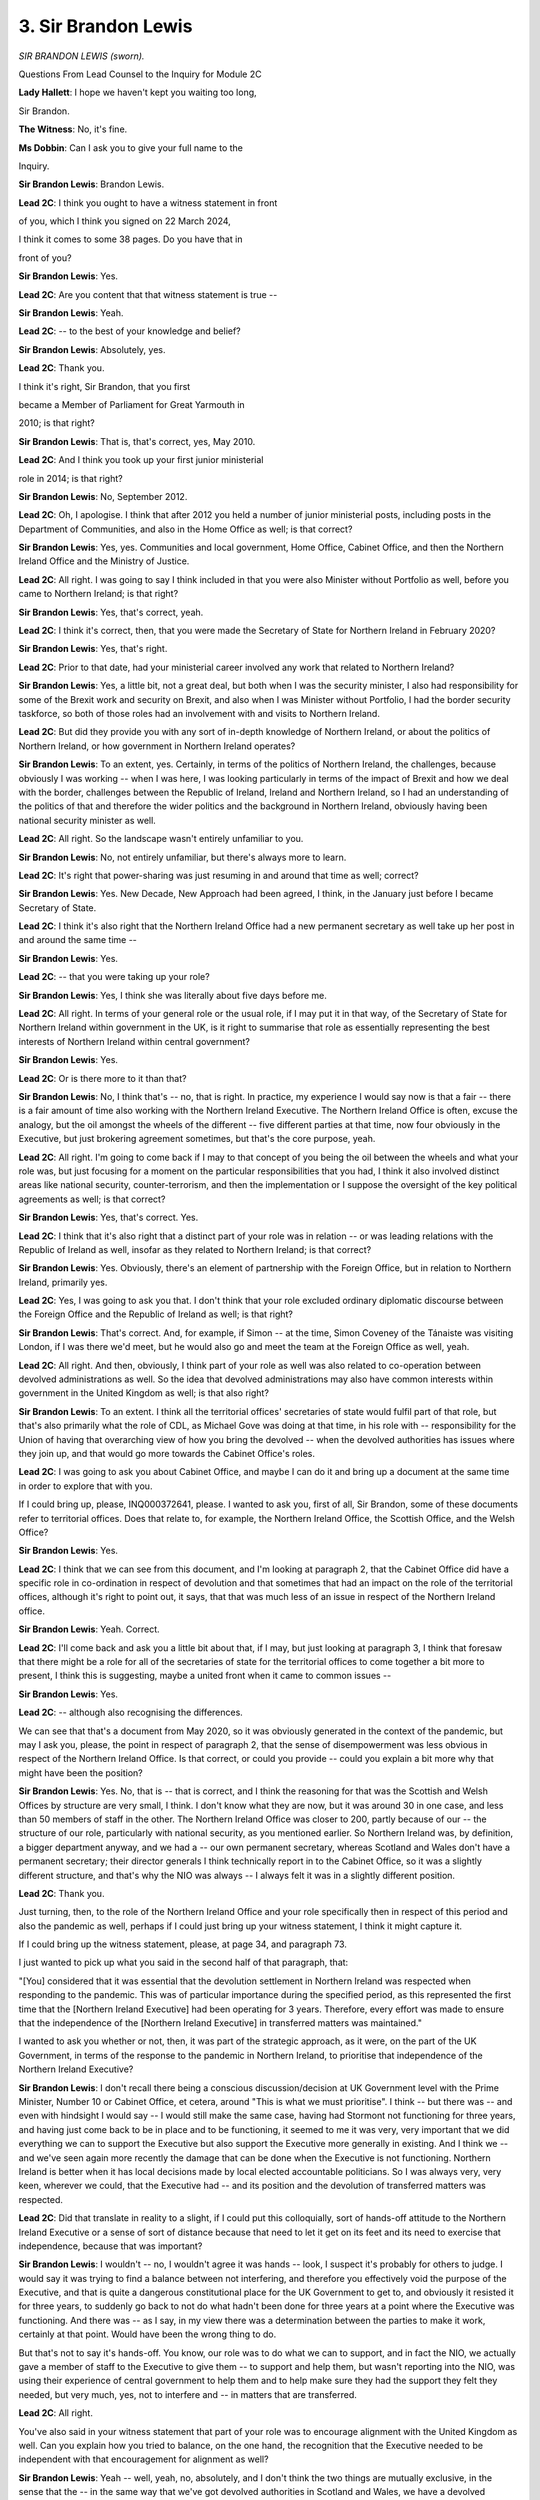 3. Sir Brandon Lewis
====================

*SIR BRANDON LEWIS (sworn).*

Questions From Lead Counsel to the Inquiry for Module 2C

**Lady Hallett**: I hope we haven't kept you waiting too long,

Sir Brandon.

**The Witness**: No, it's fine.

**Ms Dobbin**: Can I ask you to give your full name to the

Inquiry.

**Sir Brandon Lewis**: Brandon Lewis.

**Lead 2C**: I think you ought to have a witness statement in front

of you, which I think you signed on 22 March 2024,

I think it comes to some 38 pages. Do you have that in

front of you?

**Sir Brandon Lewis**: Yes.

**Lead 2C**: Are you content that that witness statement is true --

**Sir Brandon Lewis**: Yeah.

**Lead 2C**: -- to the best of your knowledge and belief?

**Sir Brandon Lewis**: Absolutely, yes.

**Lead 2C**: Thank you.

I think it's right, Sir Brandon, that you first

became a Member of Parliament for Great Yarmouth in

2010; is that right?

**Sir Brandon Lewis**: That is, that's correct, yes, May 2010.

**Lead 2C**: And I think you took up your first junior ministerial

role in 2014; is that right?

**Sir Brandon Lewis**: No, September 2012.

**Lead 2C**: Oh, I apologise. I think that after 2012 you held a number of junior ministerial posts, including posts in the Department of Communities, and also in the Home Office as well; is that correct?

**Sir Brandon Lewis**: Yes, yes. Communities and local government, Home Office, Cabinet Office, and then the Northern Ireland Office and the Ministry of Justice.

**Lead 2C**: All right. I was going to say I think included in that you were also Minister without Portfolio as well, before you came to Northern Ireland; is that right?

**Sir Brandon Lewis**: Yes, that's correct, yeah.

**Lead 2C**: I think it's correct, then, that you were made the Secretary of State for Northern Ireland in February 2020?

**Sir Brandon Lewis**: Yes, that's right.

**Lead 2C**: Prior to that date, had your ministerial career involved any work that related to Northern Ireland?

**Sir Brandon Lewis**: Yes, a little bit, not a great deal, but both when I was the security minister, I also had responsibility for some of the Brexit work and security on Brexit, and also when I was Minister without Portfolio, I had the border security taskforce, so both of those roles had an involvement with and visits to Northern Ireland.

**Lead 2C**: But did they provide you with any sort of in-depth knowledge of Northern Ireland, or about the politics of Northern Ireland, or how government in Northern Ireland operates?

**Sir Brandon Lewis**: To an extent, yes. Certainly, in terms of the politics of Northern Ireland, the challenges, because obviously I was working -- when I was here, I was looking particularly in terms of the impact of Brexit and how we deal with the border, challenges between the Republic of Ireland, Ireland and Northern Ireland, so I had an understanding of the politics of that and therefore the wider politics and the background in Northern Ireland, obviously having been national security minister as well.

**Lead 2C**: All right. So the landscape wasn't entirely unfamiliar to you.

**Sir Brandon Lewis**: No, not entirely unfamiliar, but there's always more to learn.

**Lead 2C**: It's right that power-sharing was just resuming in and around that time as well; correct?

**Sir Brandon Lewis**: Yes. New Decade, New Approach had been agreed, I think, in the January just before I became Secretary of State.

**Lead 2C**: I think it's also right that the Northern Ireland Office had a new permanent secretary as well take up her post in and around the same time --

**Sir Brandon Lewis**: Yes.

**Lead 2C**: -- that you were taking up your role?

**Sir Brandon Lewis**: Yes, I think she was literally about five days before me.

**Lead 2C**: All right. In terms of your general role or the usual role, if I may put it in that way, of the Secretary of State for Northern Ireland within government in the UK, is it right to summarise that role as essentially representing the best interests of Northern Ireland within central government?

**Sir Brandon Lewis**: Yes.

**Lead 2C**: Or is there more to it than that?

**Sir Brandon Lewis**: No, I think that's -- no, that is right. In practice, my experience I would say now is that a fair -- there is a fair amount of time also working with the Northern Ireland Executive. The Northern Ireland Office is often, excuse the analogy, but the oil amongst the wheels of the different -- five different parties at that time, now four obviously in the Executive, but just brokering agreement sometimes, but that's the core purpose, yeah.

**Lead 2C**: All right. I'm going to come back if I may to that concept of you being the oil between the wheels and what your role was, but just focusing for a moment on the particular responsibilities that you had, I think it also involved distinct areas like national security, counter-terrorism, and then the implementation or I suppose the oversight of the key political agreements as well; is that correct?

**Sir Brandon Lewis**: Yes, that's correct. Yes.

**Lead 2C**: I think that it's also right that a distinct part of your role was in relation -- or was leading relations with the Republic of Ireland as well, insofar as they related to Northern Ireland; is that correct?

**Sir Brandon Lewis**: Yes. Obviously, there's an element of partnership with the Foreign Office, but in relation to Northern Ireland, primarily yes.

**Lead 2C**: Yes, I was going to ask you that. I don't think that your role excluded ordinary diplomatic discourse between the Foreign Office and the Republic of Ireland as well; is that right?

**Sir Brandon Lewis**: That's correct. And, for example, if Simon -- at the time, Simon Coveney of the Tánaiste was visiting London, if I was there we'd meet, but he would also go and meet the team at the Foreign Office as well, yeah.

**Lead 2C**: All right. And then, obviously, I think part of your role as well was also related to co-operation between devolved administrations as well. So the idea that devolved administrations may also have common interests within government in the United Kingdom as well; is that also right?

**Sir Brandon Lewis**: To an extent. I think all the territorial offices' secretaries of state would fulfil part of that role, but that's also primarily what the role of CDL, as Michael Gove was doing at that time, in his role with -- responsibility for the Union of having that overarching view of how you bring the devolved -- when the devolved authorities has issues where they join up, and that would go more towards the Cabinet Office's roles.

**Lead 2C**: I was going to ask you about Cabinet Office, and maybe I can do it and bring up a document at the same time in order to explore that with you.

If I could bring up, please, INQ000372641, please. I wanted to ask you, first of all, Sir Brandon, some of these documents refer to territorial offices. Does that relate to, for example, the Northern Ireland Office, the Scottish Office, and the Welsh Office?

**Sir Brandon Lewis**: Yes.

**Lead 2C**: I think that we can see from this document, and I'm looking at paragraph 2, that the Cabinet Office did have a specific role in co-ordination in respect of devolution and that sometimes that had an impact on the role of the territorial offices, although it's right to point out, it says, that that was much less of an issue in respect of the Northern Ireland office.

**Sir Brandon Lewis**: Yeah. Correct.

**Lead 2C**: I'll come back and ask you a little bit about that, if I may, but just looking at paragraph 3, I think that foresaw that there might be a role for all of the secretaries of state for the territorial offices to come together a bit more to present, I think this is suggesting, maybe a united front when it came to common issues --

**Sir Brandon Lewis**: Yes.

**Lead 2C**: -- although also recognising the differences.

We can see that that's a document from May 2020, so it was obviously generated in the context of the pandemic, but may I ask you, please, the point in respect of paragraph 2, that the sense of disempowerment was less obvious in respect of the Northern Ireland Office. Is that correct, or could you provide -- could you explain a bit more why that might have been the position?

**Sir Brandon Lewis**: Yes. No, that is -- that is correct, and I think the reasoning for that was the Scottish and Welsh Offices by structure are very small, I think. I don't know what they are now, but it was around 30 in one case, and less than 50 members of staff in the other. The Northern Ireland Office was closer to 200, partly because of our -- the structure of our role, particularly with national security, as you mentioned earlier. So Northern Ireland was, by definition, a bigger department anyway, and we had a -- our own permanent secretary, whereas Scotland and Wales don't have a permanent secretary; their director generals I think technically report in to the Cabinet Office, so it was a slightly different structure, and that's why the NIO was always -- I always felt it was in a slightly different position.

**Lead 2C**: Thank you.

Just turning, then, to the role of the Northern Ireland Office and your role specifically then in respect of this period and also the pandemic as well, perhaps if I could just bring up your witness statement, I think it might capture it.

If I could bring up the witness statement, please, at page 34, and paragraph 73.

I just wanted to pick up what you said in the second half of that paragraph, that:

"[You] considered that it was essential that the devolution settlement in Northern Ireland was respected when responding to the pandemic. This was of particular importance during the specified period, as this represented the first time that the [Northern Ireland Executive] had been operating for 3 years. Therefore, every effort was made to ensure that the independence of the [Northern Ireland Executive] in transferred matters was maintained."

I wanted to ask you whether or not, then, it was part of the strategic approach, as it were, on the part of the UK Government, in terms of the response to the pandemic in Northern Ireland, to prioritise that independence of the Northern Ireland Executive?

**Sir Brandon Lewis**: I don't recall there being a conscious discussion/decision at UK Government level with the Prime Minister, Number 10 or Cabinet Office, et cetera, around "This is what we must prioritise". I think -- but there was -- and even with hindsight I would say -- I would still make the same case, having had Stormont not functioning for three years, and having just come back to be in place and to be functioning, it seemed to me it was very, very important that we did everything we can to support the Executive but also support the Executive more generally in existing. And I think we -- and we've seen again more recently the damage that can be done when the Executive is not functioning. Northern Ireland is better when it has local decisions made by local elected accountable politicians. So I was always very, very keen, wherever we could, that the Executive had -- and its position and the devolution of transferred matters was respected.

**Lead 2C**: Did that translate in reality to a slight, if I could put this colloquially, sort of hands-off attitude to the Northern Ireland Executive or a sense of sort of distance because that need to let it get on its feet and its need to exercise that independence, because that was important?

**Sir Brandon Lewis**: I wouldn't -- no, I wouldn't agree it was hands -- look, I suspect it's probably for others to judge. I would say it was trying to find a balance between not interfering, and therefore you effectively void the purpose of the Executive, and that is quite a dangerous constitutional place for the UK Government to get to, and obviously it resisted it for three years, to suddenly go back to not do what hadn't been done for three years at a point where the Executive was functioning. And there was -- as I say, in my view there was a determination between the parties to make it work, certainly at that point. Would have been the wrong thing to do.

But that's not to say it's hands-off. You know, our role was to do what we can to support, and in fact the NIO, we actually gave a member of staff to the Executive to give them -- to support and help them, but wasn't reporting into the NIO, was using their experience of central government to help them and to help make sure they had the support they felt they needed, but very much, yes, not to interfere and -- in matters that are transferred.

**Lead 2C**: All right.

You've also said in your witness statement that part of your role was to encourage alignment with the United Kingdom as well. Can you explain how you tried to balance, on the one hand, the recognition that the Executive needed to be independent with that encouragement for alignment as well?

**Sir Brandon Lewis**: Yeah -- well, yeah, no, absolutely, and I don't think the two things are mutually exclusive, in the sense that the -- in the same way that we've got devolved authorities in Scotland and Wales, we have a devolved authority. It is slightly different in Northern Ireland because of the Good Friday Agreement and the structures and the level of transfer of power. For example, the Northern Ireland Civil Service is completely autonomous and separate to the rest of the UK, whereas technically in Scotland and Wales the Civil Service technically reports in to the Cabinet Secretary, the head of the Civil Service. So it is -- it is a different structure. So it's about respecting that, but also just ensuring that there is, particularly for something that's new, the support there from us in UK Government to be able to function, to understand what we were doing.

But ultimately the UK Government is also the sovereign government for the United Kingdom and has to make United Kingdom-wide decisions that the devolved authorities are part of. So there will -- there will always be, when you have devolved authorities -- and we saw it in different parts of Covid with the regional structures more generally as well, where the central government as the sovereign government makes decisions, devolved authorities are part of that, and sometimes implementing them, and in other areas they are entirely transferred powers. So part of the role of the NIO is making sure that those -- which can be complicated, but making sure where there is a transfer of power it's respected.

**Lead 2C**: What you've said in your witness statement, I think, on a number of occasions was, because the pandemic was primarily -- I say primarily -- very deliberately a health issue, and because that was a matter that fell within the competence of the Northern Ireland Executive, that perhaps also was a limitation upon the role that the Northern Ireland Office and you, as Secretary of State, could play as well; is that correct?

**Sir Brandon Lewis**: Yes. And obviously in the Northern Ireland Office we have no expertise -- or certainly at that point no expertise or experience of how to run or what you would do with a health service, so we as a department would not have been able to support directly, in either scientific or operational things like that.

Where the Northern Ireland health department wanted or needed support, we could connect them up, and we did and we'd make sure they had engagement with UK -- the UK Government's Department of Health and those conversations did happen between UK health and the devolved authority.

And we saw this actually very much, much later on -- and I don't -- sorry to digress, but when we were dealing with abortion regulations, the NIO had very limited -- we -- the NIO had then to go and speak to the Department of Health to get some support of expertise that could help draft the regulations, to make sure that they would actually work, because the NIO does not have that competence and capability.

**Lead 2C**: All right. I was just going to ask for a document to be brought up that perhaps illuminates the limitations of the Northern Ireland Office's role, specifically in the context of the pandemic. I think it's right that in and around November 2020 the Northern Ireland Office sought advice about what it might be able to do if the Executive wasn't able to come to an agreement. I don't know if you remember that specific period of time or not?

**Sir Brandon Lewis**: I do remember that specific period of time, it's -- it was -- yeah, it was quite a key moment in the -- in that period.

**Lead 2C**: I'm going to come back to that later, if I may, when you're giving evidence. I just wanted, in terms of just understanding the limits of your role --

**Sir Brandon Lewis**: Sure.

**Lead 2C**: -- and, as it were, the sort of hard-edged legal limits to that role, I think that this advice encapsulates it, and I think that we can see at paragraph 2 that when it came to health matters there was a very real hard-edged limit --

**Sir Brandon Lewis**: Yes.

**Lead 2C**: -- as to what the UK Government could do.

I think in fact the conclusion of this advice was that, in reality, the only thing that could be done in those circumstances, and we can see it from paragraph 4 onwards, would be to introduce a form of direct rule, but that there wasn't any sort of basis for doing that as at November 2020; is that right?

**Sir Brandon Lewis**: Yes, that's correct.

**Lead 2C**: So in other words, there was no power, as it were, to intervene in any sort of lesser way other than, I suppose, the sort of nuclear option of direct rule; correct?

**Sir Brandon Lewis**: In practice, yes.

**Lead 2C**: And I think the point that this advice made was that that would never be contemplated in circumstances where there was a Northern Ireland Executive up and running in any event?

**Sir Brandon Lewis**: Absolutely. And in fact the evidence of the previous three years shows that even where there wasn't an Executive the UK Government did everything to not go down that road.

**Lead 2C**: Yes.

So that assists us, I think, probably with understanding the limits of your role, that certainly when it came to the response to the pandemic there was a limited amount, potentially, that you could do in terms of -- or in terms of what powers you had. But I think nonetheless what you set out in your witness statement was that there was an element of what's been described in the Inquiry already as sort of soft power; is that correct?

**Sir Brandon Lewis**: Yes, yes. And where you can make use of that to move things forward, then, yes, absolutely.

**Lead 2C**: I think you've described it as the oil in the wheels, is that essentially the same, the same thing?

**Sir Brandon Lewis**: Yes, and that's -- and I just would be clear as well, not just myself, as Secretary of State, the minister of state, eventually, when we had the Parliamentary Undersecretary, but also I would say probably in quantum, absolutely, and the quality of the work between the civil servants, the NIO teams and other UK Government department teams working with civil servants in Northern Ireland as well, where they could.

**Lead 2C**: Okay. We will come back to --

**Sir Brandon Lewis**: But particularly on that oil between the wheels thing --

**Lead 2C**: Yes.

**Sir Brandon Lewis**: -- not just on -- on other issues probably more predominantly during that period, that weren't Covid-related. But that was a really key factor, yeah.

**Lead 2C**: All right.

Another issue about which evidence has been given in the Inquiry is the impact of the absence of power-sharing between 2017 and 2020, and the extent to which that may have conditioned the response to the pandemic after January 2020, and I think you've said that in your statement -- I won't ask for it to come up -- at paragraph 25, but certainly you indicate that you were aware of the fact that certainly there had been an impact on Northern Ireland's health and social services; is that correct?

**Sir Brandon Lewis**: In the sense that, yes, it -- I was very aware that the -- Northern Ireland's health service was in a difficult place. Far too many people in Northern Ireland were on a waiting list already.

**Lead 2C**: In terms of how that impacted on the response to the pandemic, were you conscious at the time in those -- in the first months when the pandemic was unfolding, of that informing the response in Northern Ireland to the pandemic?

**Sir Brandon Lewis**: Actually, I don't -- I'm not sure that I would say I was actually. I would approach it from a slightly different point of view, which I think -- there were two impacts in terms of the health department's dealing with it. One was the fact that Stormont hadn't been sitting for three years, politicians hadn't been involved. The civil servants had done a fabulous job of keeping things ticking along but there had been no Executive function -- meant that when Covid came upon them, they were still very new to their roles -- well, we all were, but obviously for them very much so, coming into something completely new. And I think that must have had an impact on their ability, because they didn't have the background experience of their roles themselves, or working together in that way, because they'd spent three years very much not working together, before they came into that forced coalition.

But also I think the -- one thing that always struck me was -- at the time -- that the teams -- that once they were in place were, particularly in the early stages, working very, very hard, very fast, to focus on Covid. So I don't particularly remember feeling that the difficulties they had in the health system were affecting the work they were doing on Covid per se, but it is -- other than -- obviously it's another issue to deal with while you've already got a difficult situation.

**Lead 2C**: Yes.

**Sir Brandon Lewis**: But it didn't -- their focus, from my limited experience of it, because I did have limited experience in dealing with the health side of it, was that their focus was -- moved very fast and very full-on onto the Covid side of things.

**Lead 2C**: Can I just -- maybe if I bring up a document and just ask you a little bit about this.

If I could have INQ000091300, please.

This is a very early document, from 2 March. I think this was a briefing prepared for you for the purposes of COBR; is that correct?

**Sir Brandon Lewis**: Yes.

**Lead 2C**: I think we can see, yes, just -- yes, it's at paragraph b, that Northern Ireland had one case of corona.

And I think if we could, please, go over the page.

We can see reference here, and it's a few points down on that page, that a request had been made for the patient to be transferred to a hospital in Newcastle.

Then the last bullet in that section, thank you.

The concern that there wasn't expert cover and that the patient -- therefore that was why the request was being made.

Can you assist with whether or not, at that stage in the pandemic, that that sort of assistance was initially sought on the basis that there were concerns about whether or not there was adequate care within the hospital system?

**Sir Brandon Lewis**: I don't recall it being about -- my memory of it is it was more -- I think that the reference to "expert consultant" was that the view about having someone who had the expert -- the particular expertise at that point to understand and do what was needed in terms of the care for Covid.

I do remember the request because even this request was not -- a MACA request from Northern Ireland, it was not straightforward to deal with, it had political --

**Lead 2C**: Yes.

**Sir Brandon Lewis**: -- connotations as well. But we did manage to facilitate that.

**Lead 2C**: But in terms of the need for it?

**Sir Brandon Lewis**: Yes, yeah.

**Lead 2C**: It --

**Sir Brandon Lewis**: From memory, I think it was about having a consultant who had particular expertise in how to deal with Covid at that extreme level rather than there being a lack of availability of space in a hospital, if that makes sense -- I think. But I'm -- but the documentation from the health department at the time will give a better answer to that than I can.

**Lead 2C**: I won't press you on it --

**Sir Brandon Lewis**: No, that's fine.

**Lead 2C**: -- if you don't feel you're the right person to answer. I think as well, just focusing on the pressures on the healthcare system, if I could bring up another document, please.

This is INQ000056023. If we could go to page 7, please.

I think this was a point that was being made by you at that meeting that certainly, I think, by comparison as well to perhaps other parts of the United Kingdom, that there were significant challenges that the Northern Ireland system faced compared to those; again, is that right?

**Sir Brandon Lewis**: Yes, absolutely.

**Lead 2C**: And again, presumably something that you were conscious of at that time that also needed to be fed into central government as well; is that correct?

**Sir Brandon Lewis**: Yes, in the sense -- yes, because I think at that point it was about half a million people were already on a waiting list for medical care pre-Covid, or Covid aside, as it were, so we were very conscious that there was a deficit in that support, and therefore, you know, the Department of Health, whatever we can do to help them, we should make sure we put that support and help in, with -- despite the challenge of it being a devolved responsibility.

**Lead 2C**: Yes. And I think in fact in terms of the sort of -- what was provided -- and again if we could just go to INQ000091319.

Sorry, this is a different document. I'll take you to the one I was going to in due course, but I think if we look at this one -- and again this is for a Healthcare MIG -- I think concern -- we see "Overall Steer", five paragraphs down, that Northern Ireland was "experiencing particular shortages of PPE in healthcare and the wider public sector".

I think if we look at the bottom of this page, please, and I think again in terms of your role it was about being the voice, as it were, for Northern Ireland in government; is that right?

**Sir Brandon Lewis**: Yes, and, as I say, making sure that we were getting the balance right between -- although it is transferred, we also -- citizens of Northern Ireland are citizens of the United Kingdom and therefore we have a responsibility to do what we can to help and support, and particularly to make sure that we were getting PPE where we could to Northern Ireland. Because obviously there is a logistical difference between Northern Ireland and the rest of the UK in terms of mainland Great Britain, and it's purely because of getting product across the water.

**Lead 2C**: Yes. I'll come back to that added complexity to the picture in Northern Ireland as well, but I think -- again, I think what this demonstrates or suggests is that provision of information to central government about particular challenges that were being faced in Northern Ireland; correct?

**Sir Brandon Lewis**: Well, in the sense -- yes, Northern Ireland's health service was in a difficult -- difficult and a weaker place than the rest of the UK, was the view at the time.

**Lead 2C**: Yes -- and just, sorry, I am going to come then to the document I wanted to go to, which is INQ000091324.

I think -- sorry, forgive me, that's the wrong document. It's INQ000421542. Thank you.

If we could go, please, to page 10 of this, I think we can see that this was a later request for military assistance, and I think that was sought in January 2021. I think we can just see that --

**Sir Brandon Lewis**: Yep.

**Lead 2C**: -- in the last part of the boxes.

This in fact, I think, was quite a significant request, because it was actually a request for healthcare staff to be brought from the army to Northern Ireland in order to provide frontline healthcare services; is that right?

**Sir Brandon Lewis**: Yes.

**Lead 2C**: I think the first box sets out the detail of the problem at that point, but it seems that absenteeism amongst healthcare staff had become very acute at that point in time; is that right?

**Sir Brandon Lewis**: Yes.

**Lead 2C**: I think if we may go, please, to the first page of this document, it sets out the level of support that was sought, and then the recommendation was made that that assistance be provided; correct?

**Sir Brandon Lewis**: Yes, correct, yeah.

**Lead 2C**: And I think that did in fact happen, that that assistance was given --

**Sir Brandon Lewis**: Yes.

**Lead 2C**: -- at that particular point in time?

**Sir Brandon Lewis**: Yes, that's right.

**Lead 2C**: All right.

I'll come back to all of these issues, if I may, and communications with the government a little bit later, but moving on, if I may, then to a separate but perhaps related issue.

Sir Brandon, what you say in your witness statement -- and perhaps if I could bring this up, and it's at paragraph 81, at the very end of that paragraph, and it's I think a paragraph in which you set out your reflections about Northern Ireland, you set out that:

"[You] noticed that the siloed nature of [Northern Ireland Executive] Departments under power-sharing meant that, as time went on, frictions occurred between Ministers in terms of both style and process. This led to some quite public disputes, often over process issues in the later stages of the pandemic ..."

There's another paragraph and then I'll ask you about both, if I may. I think this is paragraph 23, please. Again, it's just around the midway point, it's the sentence that starts "For instance", and you set out there that:

"... the [Northern Ireland] Health Minister was very protective of the remit and independence of his department, which worked to the exclusion of the First and deputy First Minister at times. I suspected this approach was (at least in part) based on party political differences, and reflected the inherent problems associated with working in a disparate political environment."

So I think you're pointing to two separate issues there, but they are related. First of all, the idea that departments within the Executive to your eyes operated perhaps in a conspicuously siloed way, and that being perhaps particularly noticeable in respect of the Department of Health. But could I ask you about your, that general observation first, about departments operating --

**Sir Brandon Lewis**: Sure. Yeah, no, it is -- it's an issue, I think, in terms of how the structure of Stormont works that I saw in a number of ways, on different issues, Covid aside actually, because the departments don't effectively work in silos, they are in silos. The difference between -- if I take the way UK Government works, ultimately every permanent secretary in every department, the permanent secretaries technically report in to the head of the Civil Service, the Cabinet Secretary. As secretaries of state, we answer to the Prime Minister.

That is not the case in Northern Ireland, the head of the Civil Service does not have any direct power over individual departments. And when you add to that the fact that the individual departments are also then run by ministers of different parties, because of the structure of the system, for the coalition, and power-sharing, that reinforces that structural silo impact. So that what you will sometimes find, and what we came up against in different times, in different issues, Covid aside, would be that a particular department would want to do something but couldn't get the Department of Finance to agree and it would generally be two different political parties as well as being two different departments.

So that becomes a real challenge for how the Northern Ireland structure of government actually works and delivers for people in Northern Ireland. And that, I think, in the health department, was partly the case, and you did see -- there was a particular point where the Executive Office set up a taskforce, effectively, to try to have a bit more structure, and Executive Office, understanding the drive about what was going on, and the Department of Health was a little bit resistant to that, particularly at the early stages, for fear of that interference, which I think reflected the department and Robin Swann's desire to have, as the lead department, their protection of their position.

**Lead 2C**: Just looking at it, I think that taskforce came a little bit later in the --

**Sir Brandon Lewis**: Yes -- oh, yes, yeah.

**Lead 2C**: -- in terms of the response to the pandemic, but at the outset of the pandemic, and of course understanding that you were relatively new to your ministerial role, was that control or that quite compartmentalised approach by the Department of Health evident from an early point?

**Sir Brandon Lewis**: I think the general point around how the structures work is something that I became more alert and aware to and at times frustrated by it, further down the line, and not actually so much with Covid, to be fair. There was a really consistent and focused effort generally from all of the Executive to work together as best they could for Covid purposes.

But with the Department of Health there were -- there did seem to me to be times where the minister for health was very, very protective of that role as the lead department and the lead minister on health, in terms of -- and we saw it a bit later in the year -- we've already touched on that November period with the meeting, and a lot of the issues were around when papers were being issued, if papers were being issued, and we even had it where the department and the minister was not happy about civil servants necessarily talking to civil servants, wanting it to be at a political level, which is the private offices talking, rather than via the civil servants. So I did see that relatively early on. But I -- my interaction with the Department of Health there was actually fairly limited.

**Lead 2C**: Yes.

**Sir Brandon Lewis**: One of my ministers did more of that, and it was -- and also they would talk across other government departments as well.

**Lead 2C**: All right. I think you said about five things that --

**Sir Brandon Lewis**: Sorry, yes.

**Lead 2C**: -- so probably just want to unpick a little bit, if I may, and I'm now going to try and remember them.

In terms of that point that you were making about the health minister, I think you were saying, not being happy about civil servants interacting with each other, I think you may have said "at a political level". Can you just explain a bit about what you mean.

**Sir Brandon Lewis**: Well, they were -- we were engaged with the Department of Health and we had a request that engagement is not done by civil servants but was done by private office, which is the -- private office to me is the Secretary of State or my junior minister, with his private office, which, although they are still civil servants, is seen as slightly more political because they work directly for the politician.

And when we had the MACA requests, occasionally, the Department of Health, one of the issues that came up would -- I know that the minister for health got a bit frustrated at having to follow processes and the way UK Government worked, and I having to come through the Northern Ireland office, and obviously we had to make sure that this was going to have agreement across the Executive, because UK military getting involved in the health service in Northern Ireland is not as straightforward and fair -- it just isn't -- politically for some parts of the community. So we had issues like that occasionally.

**Lead 2C**: The Inquiry has heard evidence that at quite an early stage in the pandemic there was frustration. And I must emphasise that the deputy First Minister and the First Minister haven't given evidence yet. But on the face of the documents, that there was a frustration on their part that they weren't able to exercise sufficient control over the Department of Health, certainly in the first part of the response to the pandemic. Was that something that you picked up on or heard anything about at that time?

**Sir Brandon Lewis**: From memory, not particularly at the beginning, but, as I say, I think it's partly what probably led to the -- I think the sensible decision much later to set up the taskforce, or I think it was called the Executive Taskforce. But I think it also plays into -- I think it's more than just the -- politics and personalities and the reality of working life will always come into these things, particularly in Northern Ireland, but I think the reality here was the technical legal structure of how the Civil Service worked and how the departments work in Northern Ireland sort of drove that.

It's one of the things that -- I do think, with hindsight, it's one of the things that the Northern Ireland structure would be better served to serve the people of Ireland if there was a more -- a slightly more cohesive approach across departments, and this is a very good example of where if your First and deputy First Minister leading the Executive Office, and you've got a pandemic, and you've got very -- even they've got -- I mean, I had no power because it's transferred, but they are the First and deputy First Minister of Northern Ireland, and they have got very limited power what they can do and drive legally and technically through the Department of Health. And I would imagine for them, but that's obviously a matter for them, would be immensely frustrating, but you'd have to ask them about that.

**Lead 2C**: I think you've reflected on some of those issues at the very end your statement --

**Sir Brandon Lewis**: Yeah.

**Lead 2C**: -- and I will come back and ask you about that because that's important. I had really just -- the purpose of these questions was to try and understand a bit more about the dynamics at that time.

I think from what you've just said, what you might be suggesting, is perhaps in Northern Ireland that personality or that individuals may have a greater role perhaps within the structures; is that right? I suppose that was a clumsy way to put it, but perhaps that things are more personality driven than they might otherwise be.

**Sir Brandon Lewis**: Well, I think because you are working -- Northern Ireland is -- it's -- you know, it's small; it's less than 2 million population, so everybody is closer, you know. One of the first things I was told when I became Northern Ireland Secretary is anything you say in any room with two people will be around all of Northern Ireland straight away. And one of the most important things is you are straight with everybody because it is a small society. So in a smaller structure like that, yes, personalities do matter. But I don't -- I wouldn't actually say I think that is necessarily the issue because you get personalities in any walk of life in any job, and certainly in politics. I think actually the bigger issue that I think probably is a better descriptor than personalities is: every decision and almost everything that is said by politicians in Northern Ireland has a political tone to it, even if -- in anything, there is -- there is more often than not almost a subliminal secondary message which is driven by the politics. And it's not just about sectarian politics between the Nationalist and the Unionist Party -- that will happen between Unionist parties who disagree on things -- or between the Nationalist parties. Because you have got five parties -- at that time -- five parties in the Executive who are in a power-sharing structure that they have to be part of, it's not a chosen coalition, they eventually work out a kind of programme of action, but they are basically in a forced coalition.

They then also, and the challenge for them that I think drives this problem is then they also, when it comes to electoral purposes, need to differentiate from each other. And how you do that when you're in a coalition is actually very, very difficult, and I think that's what drives some of these challenges.

**Lead 2C**: All right. I think one of the -- or perhaps a separate issue, if I may ask you about, is the point that you've already made that civil servants within a department answer to the permanent secretary of that department and not to any -- there is no equivalent of the Cabinet Secretary or anyone else to whom -- at a higher level to whom they respond, or a central person, sorry, to whom they report.

Is there a specific reason in Northern Ireland why that's the position in respect of the Civil Service?

**Sir Brandon Lewis**: I don't know. That is just how they are technically structured. That's how Northern Ireland's Stormont has set itself up to structure that way. And although obviously permanent secretaries and civil servants will talk to each other, it is different when it's -- when there isn't a clear understanding that the departments are ultimately coming into one core base, and I think that, as I say, comes back to the whole structure of how Stormont is set up, which is challenging, but it does reflect the complications and the challenges of the society in Northern Ireland and the history.

**Lead 2C**: Right.

I'm going to go to a different thematic issue, if I may, or a complexity that Northern Ireland faced that was distinct from the rest of the United Kingdom, and that was the border and the fact that it was the only part of the UK that shared a border with the Republic of Ireland and with the European Union as well.

I think -- and perhaps if we look at a document to highlight this. If we could go, please, to INQ000421634. And I think we can see this is 11 March and a telephone call that you had. Is that with your -- it's not really, I suppose, with your counterpart in the Republic of Ireland, is it?

**Sir Brandon Lewis**: The Tánaiste -- so it was Simon Coveney. He would be the foreign minister.

**Lead 2C**: Foreign minister, all right.

**Sir Brandon Lewis**: Yeah.

**Lead 2C**: I think if we could just look, please, at paragraph 4 of this note --

**Sir Brandon Lewis**: Sorry, that's -- I mean, yes, he's my -- the counterpart to the Northern Ireland Secretary is the Tánaiste.

**Lead 2C**: Yes, but he has a role that perhaps is more akin to the Foreign Secretary in the --

**Sir Brandon Lewis**: Yes. Correct, yeah.

**Lead 2C**: I think that this was setting out the advice -- sorry. I think we can see in the paragraphs that lead to paragraph 4 that this was providing some background to I think what was one of your very early discussions with him about the approach that you would take in respect of relations with him, and I think we can see from paragraph 1 that almost the most immediate and first thing that was alluded to was the need for consistent messaging between the two jurisdictions.

And I think if we could go to paragraph 4 then, please. And, again, the reference to ensuring consistency, I think particularly around border regions.

If we could go to paragraph 7, please. I think that that sets out some of the other links between other parts of the structures --

**Sir Brandon Lewis**: Yes.

**Lead 2C**: -- between the UK, Northern Ireland and the Republic of Ireland. And I think, again, we see that at page 4.

So I think as well we can see it's the lines to take but obviously I think setting out as well about officials in both jurisdictions working together or co-operating with each other as well.

I think what we can see is that consistency of messaging and the idea that that should -- that that should inform the approach from the outset was probably strained at points and at the early part of the pandemic as well; do you agree?

**Sir Brandon Lewis**: Yes. Yeah. I mean, we were -- we recognised, and I was very cognisant very early on at this stage, that there would be complications because people live and work literally either side of the border, and obviously there's no border as such, so it's free-flowing. People live one side, work the other and will commute across the border between Ireland and Northern Ireland several times a day in some cases, and some products cross the border in their production. So we were going to have to be, and particularly for those communities there, very cognisant of how we manage messaging and how we're managing things so that people understand if there are going to be differences what those differences are. So it seemed to me, yeah, very logical that we try and keep in close contact on that.

**Lead 2C**: I'll come back maybe to some of the challenges, but in terms of the additional complexity that politicians or ministers in Northern Ireland faced, obviously the United Kingdom had control over immigration matters, so effectively it did control the border, so to speak, but that didn't preclude Northern Ireland ministers from implementing measures to control what happened, for example, when people crossed the border, is that right, in terms of having to provide information or that kind of thing?

**Sir Brandon Lewis**: Correct, yes. I mean, we -- the Common Travel Area was maintained, from our point of view, all the way through, but yes, what -- information which obviously became an issue, but what information was available and was required by the Northern Ireland Executive for health and safety in Northern Ireland was a matter for them, absolutely, yeah.

**Lead 2C**: But in terms of the complexity that ministers faced in Northern Ireland, they had no control over who entered the Republic of Ireland and no control over the policy of the Republic of Ireland in respect of entry.

**Sir Brandon Lewis**: Correct.

**Lead 2C**: And once people were in the Republic of Ireland, then they could just move across the border to Northern Ireland; yes?

**Sir Brandon Lewis**: Well, technically, physically, yes, you can do that, but obviously there were Ireland -- the Irish Government put restrictions in place themselves.

**Lead 2C**: Yes.

**Sir Brandon Lewis**: There was a point during the pandemic where they effectively, technically, you can argue, they closed the border.

**Lead 2C**: Yes.

**Sir Brandon Lewis**: They restricted people from moving.

**Lead 2C**: But at those points in time during the pandemic when travel restrictions from foreign countries, for example, were lifted in the Republic of Ireland, I think that was the issue. Then there was -- Northern Ireland ministers didn't have sight, so to speak, of who was crossing the border into Northern Ireland.

**Sir Brandon Lewis**: Correct. That's -- yes. Well, they -- they wanted that information, but they didn't automatically have it because obviously it's a different sovereign jurisdiction.

**Lead 2C**: And that relates I think to an issue that was ongoing for Northern Ireland from a very early stage which was that there was a difficulty in the Republic of Ireland providing passenger locator forms and information to Northern Ireland as well?

**Sir Brandon Lewis**: Yes. That's correct, yeah.

**Lead 2C**: And I think it's right that although that obviously related, as it were, to the border with the United Kingdom, that that issue about passenger locator forms actually fell to the health minister in Northern Ireland to deal with and that he took responsibility for that; is that right?

**Sir Brandon Lewis**: Yes.

**Lead 2C**: I think that it's right that despite the fact that this was an enduring issue that was raised on a number of occasions with ministers in the Republic of Ireland, it didn't in fact get resolved until quite late into 2021; is that right?

**Sir Brandon Lewis**: Correct. Yes, that's right.

**Lead 2C**: Just coming back, then, to the issue -- and, again, it's a linked issue of communications or issues that potentially caused difficulty for Northern Ireland ministers because of their very distinct position. I think the Inquiry has heard that on 12 March 2020, the Republic of Ireland made the announcement that it was going to close schools, and it's understood from a number of witness statements that Northern Ireland ministers hadn't known that the Republic of Ireland was going to make that announcement and that that became a cause of some difficulty. Is that correct?

**Sir Brandon Lewis**: Absolutely right, yes.

**Lead 2C**: What the communications from around that time suggest was that that lack of notice effectively put all of the ministers in Northern Ireland under some pressure. Is that also correct?

**Sir Brandon Lewis**: Well, I don't know. They'd have to answer that. But it certainly did cause an issue because obviously, as you've seen from the notes, only days before, myself and Simon Coveney were discussing how we ensure that we work together, keep each other informed if there are going to be differences, which there is likely to be with two sovereign governments making decisions and the Northern Ireland Executive with their powers, that we at least understand what they are so we can manage them. And then we were all taken by surprise. I was actually in Washington DC when the Taoiseach went out in Washington and made that announcement. And I was -- I saw him within an hour or so of him making it, and it was a complete surprise to everybody. And that was surprising, bearing in mind we'd just been all talking about working together.

**Lead 2C**: Yes. I'm obviously not going to explore with you what reasons there might have been for that. I just want to focus on the difficulties it presented for ministers in Northern Ireland. But presumably one of those difficulties is the messaging aspect of it and the idea that you posited in that meeting, which we saw took place the day before, of having a consistency of approach.

**Sir Brandon Lewis**: Yes, and actually for wider UK Government as well because it immediately put a question mark on: well, if the Irish have got a reason to do this, why is not everybody else doing this? So it was for wider UK Government it created an issue, but it created a particular issue in Northern Ireland as well because of the lack of notice, lack of understanding of why they were doing it, and the complication of there were potentially people who would be living and working, as I say, on either side of the border where their children, in theory, they're not quite sure what applies to them, so the messaging of that put an extra complication in, yes.

**Lead 2C**: Did you play any part in trying to resolve that difficulty or in trying to improve communications with the -- between the Republic of Ireland and Northern Ireland in that regard?

**Sir Brandon Lewis**: I don't recall any particular -- there may have been, but I don't recall any particular meetings or conversations at the time where we were sort of finding a way through that. Specifically, that became an issue that was more the Northern Ireland Executive then working very quickly within itself and the Department of Health to -- with the Department of Education to get some very clear messaging out for people in Northern Ireland very, very quickly.

**Lead 2C**: All right.

Another point of tension, and you've already referred to this in your evidence, or a difficult period for ministers in Northern Ireland was what happened in and around the autumn of 2020, and that perhaps becoming a more fragile period of time for all ministers. And perhaps if I could ask to look at this document, please, INQ000372626.

I think we can see from the first paragraph that the advice that you were being given by the department was the need for a strong message about getting back to a sustainable footing and reference to the meeting last Thursday. Forgive me, I skipped over it, we can see that the date of this note is 18 November 2020.

I think if we just go a little further down, you refer to the fact everyone recognises that the last week or so has been difficult and the way that decisions played out in public was unhelpful. And the sense at that time that there were real tensions and frustration amongst all parties. And I think you were advised that you should ask how relationships could be repaired.

So in terms of coming back to the idea that you -- that part of your role was to try, I suppose, and act as a -- perhaps an interlocutor amongst ministers as well.

First of all, that idea that the position had become -- I think, as you've put it, that it had become difficult or particularly fragile at that time. Could you explain a bit more about that and your perception of that?

**Sir Brandon Lewis**: Yes. Well, I think it was about a week before this was where they'd had the three-day long, roughly, Executive meeting, and that was really difficult. I do remember that -- during that period being concerned that I could see the Executive collapsing again. One of the ministers had been talking about resigning just out of frustration at how things were happening. And it wasn't -- and it wasn't about so much the decisions per se; it was about the process, papers coming late, or inappropriate people leaking things during the meeting. There was a real frustration with each other.

It was a very, very difficult period, and I think this kind of became the -- to me, it seemed this had become the public exposure of challenges and problems that had been in the Executive since the Bobby Storey funeral. That changed everything, and this was where it sort of manifested in a -- through a different thing, but I think that this was a sort of -- where everything came together at one point and it became very, very difficult and I think it had -- the damage -- the fact that it took them three days of publicly having a protracted meeting to come to a decision therefore undermined the public perception of the -- not so much the decisions but the messaging coming from the Executive and I feel was very important that they find a way to get back to a situation where they can work together.

And the third bullet point I think is not unrelated. I think they were suffering from not having a head of the Civil Service and the inability to agree on somebody at that point.

**Lead 2C**: That was exactly what I was going to ask you about, was that we haven't heard very much about this perhaps in evidence, but the fact that the head of the Civil Service had retired at the end of August, I think, or the start of September 2020, and that the Executive had moved into a difficult period in terms of the challenges it was facing in the autumn without anyone in that role. Was that your perception, that that lack of perhaps counsel that a permanent head of Civil Service might provide was actually impacting?

**Sir Brandon Lewis**: To an extent, yes. And I should be very clear. David Sterling was an excellent head of the Civil Service. I dealt with him even during the three -- I had seen him at meetings in the three years previous in my other roles. And he had given a lot -- he had given plenty of notice throughout the Executive, plenty of time to arrange the replacement for David's retirement but hadn't been able to. And it was the fundamental issue of the First and deputy First Minister basically not being able to agree on a candidate.

And I do think that had an impact for that period in a sense that it was a difficult period anyway, as I say, following that funeral and the way the processes were running, and there wasn't that head of Civil Service who is independent of all the political parties who can just sometimes work as that connector between to make sure things are done and possibly would have been able to have an impact -- maybe had an impact on some of those processes that were becoming frustrating, particularly for the smaller parties.

**Lead 2C**: All right. I'm going to move on, then, if I may, to deal with some different issues about the structures within UK Government and how the ministers in Northern Ireland were integrated or not into those structures.

So, first of all, just starting at the beginning of the pandemic and the COBR meetings. The sense that's been conveyed, I think, through a number of witness statements and I think evidence given in perhaps other modules, was the sense that these were forums within which information was provided, or ministers from Northern Ireland were told of decisions, rather than being actually integrated into the decision-making itself.

Is that something that you would accept?

**Sir Brandon Lewis**: To an extent, yes. I think some of those particularly earlier meetings were following decisions made -- I mean, I wasn't in some of those, but decisions that had been made around -- by the UK Government for the United Kingdom. And therefore bringing in the devolved authorities to talk to them about how that would be implemented, I think that is true.

Having said that, none of the politicians involved in those meetings are generally very shy about speaking up when they've got issues, and therefore in any of those meetings, there is no reason why anybody who had something they wanted to raise or bring up would have been prevented from doing so. So they had -- they were in the meetings, and if they had issues, they could have raised them.

But I think very much at that early stage, some of those COBR meetings were about outlining how we implement decisions that the UK Government has made.

**Lead 2C**: But is that realistic in the context of an unfolding pandemic, when you look at the COBR minutes and the type of meetings that they were, it doesn't appear that there was very much opportunity for ministers from the other devolved administrations to actually contribute to the decision-making process --

**Sir Brandon Lewis**: No.

**Lead 2C**: -- and it's unclear that that was in fact being made at COBR rather than elsewhere?

**Sir Brandon Lewis**: No, I can understand that perception, but I think in practice, I'm not -- I don't think that's a fair assessment in practice.

Obviously, I can speak from the Northern Ireland side more than Scotland or Wales, but the devolved authority, certainly in Northern Ireland, there were conversations going on at all times, and I would think looking back, almost -- I would be pretty confident pretty much daily between civil servants across the Northern Ireland Civil Service and the UK Civil Service, not just the NIO but with the Department of Health and elsewhere, that would have fed into what was being decided in UK Government.

There were also other meetings going on around COBR. COBR becomes the sort of culmination. But even in COBR -- and I can remember COBRs where both the First and deputy First Minister spoke, and Robin Swann actually as Health Minister would have contributed, so there was always the opportunity to contribute. And I've got to be fair, my experience of particularly the Prime Minister when he was chairing at the time, and CDL when he was chairing meetings, there was never a reticence about letting people come in if they had something they wanted to add or say or challenge.

**Ms Dobbin**: My Lady, I think we're probably just about at the time for a break.

**Lady Hallett**: We didn't start til 2.

**Ms Dobbin**: Sorry. I was passed a note.

**Lady Hallett**: It's entirely up to you.

**Ms Dobbin**: No, it's absolutely fine. I'm always afraid of running over, so I thought that --

**Lady Hallett**: I think you've been falsely prompted on this occasion.

**Ms Dobbin**: Thank you.

Sir Brandon, I wanted to take you, if I may, or to ask you about some of the other groups or parts of the decision-making structure at around this time to ask you about those and whether they were, from your perspective, an effective way of integrating the devolved administrations into decision-making, and I think that the ministerial implementation groups were the part of the structure that effectively replaced the COBR meetings; is that right?

**Sir Brandon Lewis**: Yes. To an extent, yeah.

**Lead 2C**: And were you actually involved in the ministerial implementation groups? Did you attend those --

**Sir Brandon Lewis**: I would have attended some of them.

**Lead 2C**: Yes.

**Sir Brandon Lewis**: One of the challenges with memory of that period is there were lots and lots of meeting, so which were one meeting or another, I'd have to look back at some of the paperwork but I would have attended some; others would have been my minister of state. And occasionally it would have just been the devolved authorities attending without either -- anybody from the NIO potentially.

**Lead 2C**: All right. And in terms of your view of those and whether or not they were effective -- I mean, we've seen some of the notes in terms of the health ministerial implementation groups -- did you perceive those as useful to Northern Ireland?

**Sir Brandon Lewis**: Yes, and at the time, it felt to me that the way we were engaging was working and their -- I don't recall -- I don't recall at the time there being a shortage of engagement, whether it was through a formal ministerial implementation group, or the meetings between ministers and the conversations between ministers, or the meetings I was having regularly with the First and deputy First Minister. There was a whole range of engagement going on, yeah.

**Lead 2C**: All right.

I want to just ask you a bit about, if I may, the realities of that, and if we could go to INQ000091348. I think we see this is a note or an email quite early on, and an email that deals generally with the approach that ought to be taken to the devolved administrations. I won't read out all of it. I think this was at the point in time where there were discussions as to whether or not there should be a different format for communications with the devolved administrations; correct?

**Sir Brandon Lewis**: Yes.

**Lead 2C**: If we just scroll down a bit, please, I think we can see that you contributed to this as well. So we see that at the bottom, that Covid engagement had worked well, that devolved administrations are getting huge exposure to decision-making, that another meeting -- and I think that that's the meeting that was foreseen with the Chancellor, is that right, of the Duchy of Lancaster?

**Sir Brandon Lewis**: Yes. Yes.

**Lead 2C**: That that was too much and that you were concerned that you had a better insight, as it were, into the particular or the sensitivities perhaps of the relationship with Northern Ireland; is that correct?

**Sir Brandon Lewis**: Yes, because the territorial offices managed the day-to-day relationships, and I would say that, I appreciate obviously looking through the lens as -- I haven't been the Secretary of State for a little while, but Northern Ireland has particularly unique circumstances compared to the other devolved authorities, and that day-to-day engagement we have gives that understanding that you can bring to the UK Government and CDL's role as we saw it at the time. And what Michael was doing was bringing together the devolved authorities, so he would chair the meetings where all of the devolved authorities were coming together with UK Government. It didn't seem logical to then have a separate -- another meeting with CDL with each individual devolved authority because that is what the territorial offices do --

**Lead 2C**: If --

**Sir Brandon Lewis**: -- and were proactively doing at that point, yes.

**Lead 2C**: If we could go, please, to the second page. And, again, if we just go a little bit further down, thank you. I think yours is the penultimate point:

"Devolved administrations are dispersed in wider UK Government meetings. If we convene them in a smaller meeting, they may prove more difficult to handle. Reiterated that the NIO hasn't been asked for this and the Northern Ireland Executive have been very positive re: the government's approach to date."

Sir Brandon, was that dispersement, so to speak, of Northern Ireland ministers into wider meetings, that would appear to have been a deliberate choice and a convenient choice; is that right?

**Sir Brandon Lewis**: No. This isn't talking about Northern Ireland; this is talking about the wider devolved authorities.

So one of the things that -- there was a risk of -- and this is where the politics does come into it -- was we had seen as UK Government quite early on what seemed to be political moves by one of the devolved authorities in Scotland, in particular in terms of making announcements. And there was also then sometimes for political reasons a risk that we would have the politics of wanting to differentiate for political reasons. So, for example, in Scotland around independence, but also with Sinn Féin with the deputy First Minister for -- making political cases rather than dealing with the issues around Covid, and that's what that's referring to.

**Lead 2C**: That idea that they were more difficult to handle in smaller meetings, is that specifically a reference to the deputy First Minister, or ...?

**Sir Brandon Lewis**: I think -- well, the general issue is, I don't -- I don't recall what the reference to a smaller meeting would be because the meetings we used to have were Scotland, Wales and Northern Ireland together with CDL and the territorial offices. Generally, the territorial offices would be involved.

**Lead 2C**: Because it might be thought, given all of the challenges and complexities that Northern Ireland ministers faced, only some of which I think we've touched upon this afternoon, that the idea that they might have access to smaller meetings in which they could press their individual concerns might have been a very good thing for Northern Ireland, rather than ministers being part of these much bigger, for example, COBR meetings or ministerial implementation groups?

**Sir Brandon Lewis**: Well, don't forget -- and I think part of the reason is it makes the point there that the Executive are being positive about the engagement with the UK Government and weren't asking for this was they did have that access. There were meetings and debate -- discussions going on between directly the Department of Health in Northern Ireland and the UK Department of Health where they were sharing those. I think there's reference elsewhere to Matt Hancock also visited, as Secretary of State, Northern Ireland early on. So they were having those smaller meetings. That was happening.

I think my -- my point more generally in this meeting was around not duplicating and repeating what is already happening.

**Lead 2C**: I think that in terms of the -- that idea that the devolved administrations were being dealt with, as it were, as a bloc rather than individually is, in fact, reflected by the NIO office, isn't it, in its reflections on Covid? Do you agree?

**Sir Brandon Lewis**: I think no, not quite. So I agree it's something we were always very conscious of, and we were very keen and always did -- look, I would say we did consciously do everything we can to work to make sure that the differentials and the particularly unique circumstances in Northern Ireland -- and I don't just mean the political circumstances; I mean the fact that it hadn't had Stormont up and running and was a much smaller, tighter knit society were reflected and understood, so we were always trying to make sure that the wider UK Government understood that the devolved authorities cannot be and should not be treated en bloc. We have to be alert to the variations and the differences between them and within them.

**Lead 2C**: Perhaps if we could go to INQ00003154.

I think you've seen this. So it's a response -- again, it's June 2020, and I think a response to a review that was taking place.

If we look at the first paragraph, so, first of all, obviously issues about whether or not -- and that was an issue that arose in Northern Ireland about having representation on SAGE.

If we go, please, to the second paragraph --

**Lady Hallett**: Sorry, this is from whom to whom?

**Ms Dobbin**: Oh, I do apologise.

**Lady Hallett**: You may have said it.

**Ms Dobbin**: It's redacted but it's from the Northern Ireland Office.

**Lady Hallett**: Yes, so it is. To?

**Ms Dobbin**: To Cabinet Office, and it's part of a review, I think.

**Lady Hallett**: Got it, thank you.

**Ms Dobbin**: That's my fault for racing ahead.

I think we can see from this subject that it's "[Covid-19] lessons learned and options for a review".

I think that that paragraph refers certainly to the concern that had been expressed on the part of devolved administrations that they weren't sufficiently sighted on the pace of response. And it refers there to devolved administrations being informed of key changes to policy direction far too late, and that it was unclear whether they were England-only or UK-wide.

I think that was a separate issue about the Northern Ireland Civil Service on discrete issues, I think that's on test and trace.

Then if we see the third paragraph up from the bottom:

"The other point we would suggest really emphasising is around the importance of understanding the unique circumstances in each of the [devolved administrations]. They seem to sometimes be treated as a single entity as opposed to three separate administrations with some significant differences ..."

Then:

"... whereas we would likely get better results by adapting plans for engagement depending on the specific [devolved administrations]."

So that email does suggest, I think, and does fairly reflect concerns that were being expressed by the time, and I think those include concerns, perhaps on the part of Northern Ireland as well, about being belatedly informed of decisions that had been taken.

And then, as that points out, there being confusion as to whether or not those decisions actually apply as well. Yes?

**Sir Brandon Lewis**: Yes. I mean, that's not -- this would be an email between civil servants, but I think it does reflect this point that we were continually making which is that when we're looking at things that are UK-wide we need to understand and be alert to the differences with the devolved authorities, and obviously, in my case, particularly with Northern Ireland, which, as I say, I've said many times, has a differential that is unique to the other devolved authorities.

I would still say though, and I think there's other evidence that I saw when I was going through the papers for this, that sort of highlights there was a huge amount of engagement between various parts of the Northern Ireland Executive political parties and at Civil Service level across UK Government and with the NIO, and at that point it seemed to me that -- from memory, now -- it was still that the main thing was just making sure that when core decisions were made, that they are alert to the differences between the devolved authorities, in central government.

**Lead 2C**: All right. I think, then, just moving away from those --

**Lady Hallett**: If you are, that is now --

**Ms Dobbin**: That is the time for a break.

**Lady Hallett**: I hope you were warned that we take breaks, but I promise you we will finish your evidence today.

**Sir Brandon Lewis**: That's fine.

**Lady Hallett**: I shall return at 3.35.

*(3.17 pm)*

*(A short break)*

*(3.35 pm)*

**Lady Hallett**: A bit longer and no one needs it.

**Ms Dobbin**: Sir Brandon, I think we're on to the last topic, if I may, which was to ask you a little bit about relations with the Republic of Ireland and Northern Ireland as well. I think what you've said in your witness statement was that the quad meetings that regularly took place between the Republic of Ireland and Northern Ireland, and I think you were involved in those, those were the most regular and perhaps effective form of communication during the pandemic; is that correct?

**Sir Brandon Lewis**: Yes, I mean, I instigated those, I wanted to -- it just seemed to me a logical way of doing what we can to make sure everybody was talking, because the North South Ministerial Councils obviously existed, but there were sometimes challenges with those as well, so it just seemed a good way where both the UK and Irish Government were together and bringing together the parties of Northern Ireland the issues where there's an impact between Northern Ireland and Ireland.

**Lead 2C**: Why were there less challenges with these quad meetings than there would have been in respect of the council meetings that you've just mentioned?

**Sir Brandon Lewis**: As in the North, do you mean the North South ministerial meetings?

**Lead 2C**: Yes -- sorry --

**Sir Brandon Lewis**: Obviously the UK is not involved in the North South ministerial meetings. Occasionally -- not Covid-related, but occasionally North South Ministerial Council meetings have been delayed, postponed, avoided for political purposes on different issues by politicians in Northern Ireland, whereas having a quad -- and the way we structured it was a bit more informal. Obviously, particularly at the early stages they were generally by Zoom anyway, but it also meant both the Irish Government and the UK Government were there so it would be hard for the Northern Ireland ministers to not be engaged with that. And it was something actually, to be fair, that particularly the health minister was very keen on, to try to make sure there was as much engagement with the Irish as there could be.

**Lead 2C**: Did the importance of those meetings lie in the fact that they happened, in other words that they were a show of willingness to engage on the parts of all involved, or were they substantively valuable in terms of the issues that were discussed or ideas that were shared or the co-operation perhaps that they promoted or didn't?

**Sir Brandon Lewis**: If I've understood correctly the point -- I think if I'm understanding your question correctly, I'd like to think both.

I do think, and we -- I wouldn't underestimate the importance and the value of the display of unity and working together, for the UK Government and the Irish Government to be seen to be working together, and for the Northern Ireland Executive to all be working together. It obviously practically makes a positive difference, and I'll come back to that -- I think it's the second part, but the fact that it's happening and the presentation that it's happening is important, so everybody in the whole community of Northern Ireland, whatever their constitutional view, can see that everybody is working together. So there is an importance to that, and we saw that with things later on unrelated to Covid. When there were challenges, the public seeing that -- the two governments working together matters.

But it did have a beneficial substantive impact as well. There were some things that were frustratingly slow and difficult and the -- you mentioned earlier on the data issue took a long time, far longer than we thought it would do, to get resolved, but I think it was also helpful in a substantive sense, yes, because the ministers, both in the Irish Government and the Northern Ireland Executive, had that forum in which to be able to engage and understand and talk about things. Not just health but -- I think at times we had the education ministers as well and even the economy as well.

**Lead 2C**: A witness to the Inquiry, a Dr McCormick, who had special responsibility in respect of EU exit within the Northern Ireland Executive, thought that there was perhaps a slight froideur in relations between the United Kingdom and the Republic of Ireland at this time, although perhaps it's less clear whether or not that -- or how much that mattered in respect of Northern Ireland. But could I ask you about that observation first of all, whether or not that was your experience, that perhaps there was a chill in relations, because of EU exit.

**Sir Brandon Lewis**: Yes, I think that I -- I think on a personal level I would say, and I would let others give their view of it from their side, but from my point of view I felt I had a -- and we had a good working relationship and had a very amicable relationship with myself and Simon Coveney, who was my main point of contact.

I didn't deal with Leo Varadkar directly other than one -- for one conversation while he was Taoiseach, because he changed quite early on to Micheál Martin, and had a good working relationship with Micheál, but my main point of contact was Simon Coveney. And I felt I had positive relationships and we got on well, both with the Taoiseach and the Tánaiste, on a personal level.

But yes, I think it is fair to say there were challenges because there were other things going on at the time that were challenging for the relationship. Brexit was one of them. And obviously that had happened in advance and it put -- and it made -- there were certain times that that -- because at the same time as Covid we were also having discussions around the impact and how we managed the border because of what became the Northern Ireland Protocol and all of those things, and those were challenging conversations.

So, as I say, at a personal level I always felt we had a good personal relationship but, at a structural level, I have no doubt there was there were some tensions there because of what was going on outside of Covid.

**Lead 2C**: From what you've said then, did those tensions sometimes creep in then to the relations between the United Kingdom and the Republic of Ireland in respect of the response to Covid --

**Sir Brandon Lewis**: The only time I can think of where I would say that -- the answer to that is yes. And I don't mean it intentionally in terms of the relationship, in terms of the discussions being -- practically getting the result, was the data issue.

**Lead 2C**: Yes.

**Sir Brandon Lewis**: Because the Irish Government had a real -- their point was that they were struggling to share the data that Northern Ireland Executive wanted because of data regulations and rules and their role within the European Union. And their position as a member of the European Union was hugely important to them, and them being cognisant of their role as a member of the European Union, whereas we have left and we weren't, I think was part of the issue around why it took so long to get the data issue resolved.

**Lead 2C**: All right.

The appearance is given, but it may not be true or not, but if I can ask you this, whether or not co-operation between Northern Ireland and the Republic of Ireland functioned quite well at an official level, so, for example, between perhaps public health officials, like the respective CMOs, and whether relationships at that level were perhaps easier than relationships at a political or ministerial level?

**Sir Brandon Lewis**: I suspect that -- look, my understanding is that the -- at officials level, yes, there were good relationships, strong relationships. I'm probably not able to give you an informed view about how that compares to the MIG(?), because obviously the ministers in North South councils and other direct engagement, that would have been a matter between them, so I'm not sure I can really give you a fair assessment of that.

**Lead 2C**: Thank you, Sir Brandon.

I wanted to come then, at the very end, just to ask you a bit about what you have reflected upon in terms of lessons learned, and perhaps if I could bring up paragraph 82 of your witness statement.

What you've set out there was that you thought that there needed to be a form of mechanism to ensure that different parties that make up the Northern Ireland Executive have a more cohesive way to work together in a national emergency.

And what you seem to suggest as well, and I'm just looking at the last few lines, was that there ought to be a mechanism that enables the First Minister and deputy First Minister to have a "more direct responsibility and authority over key decisions", in order to reduce tensions between them.

I wanted to go back, I think that was something that you alluded to a little bit earlier in your statement, but I suppose the question is really whether or not you have any idea of what sort of mechanism that might be that could be used in a national emergency, or is it really rather the idea that something like that might be needed that you think needs to be reflected upon?

**Sir Brandon Lewis**: Yeah, no, it's more the idea. I wouldn't -- I wouldn't venture to -- I don't think it would be helpful for a UK -- the former UK Government Secretary of State to start outlining how I think Northern Ireland should do things. That's, I think -- I think it would be a mistake and, no, I don't have a direct answer to that.

What I did find though, and I do still believe, is that that structure -- and it was manifested again in that issue with the meeting that went over three days in the November, where part of the frustration, particularly with the use of the cross-community vote, is of course that excluded the Alliance Party, who are the third largest party, instantly, because they don't categorise -- they're listed as "other". So that structure is quite difficult when you're in this kind of a situation.

One of the things I -- I always felt that there was an opportunity with the Good Friday Agreement's anniversary, of the 25th anniversary, to have some -- I think to do this you would need some kind of an international symposium with partners from the US, experts in constitution, and all the parties involved to have a big conference that works through what would be the next stage of development for future growth and improvement of the way that Stormont structures.

I'm not going to profess to be the expert and give the perfect answer to that but I do think Stormont will benefit generally, and certainly in this kind of situation, from something that has ...

When you get to a situation like this, I also, again -- the others may have a different view, but I think when you have a First and deputy First Minister with an Executive Office, I suspect there were some people in Northern Ireland who may have been surprised at the lack of direct power they actually have over the departments to be able to bring things together and drive things. And I think to the credit of both the First Minister and deputy First Minister, who I know disagreed on things at a range of times, there was, particularly in the early stages, a huge amount of effort I saw from them both to work together to try to drive that. I think that Northern Ireland would benefit from the structure supporting that beyond having personalities who are prepared to do it.

And I -- but, as I say, I think the Northern Ireland structure makes it quite difficult when you're, you know, having a forced coalition with people who fundamentally disagree on things. And I'm not just talking about the sectarian issues; as I said earlier on, that can be within the Unionist parties or within the Nationalist parties.

So I think there does need to, at some stage, need to be a piece of work done around how you further mature the way that Stormont works to reflect the needs of modern society and democracy.

**Ms Dobbin**: Thank you.

My Lady, those are my questions. I think there were --

**Lady Hallett**: If the former Secretary of State for Northern Ireland can't do it, what about a retired judge of England and Wales, Sir Brandon?

**Sir Brandon Lewis**: I think it certainly needs somebody like that to chair, as I say, a wider group of people --

**Lady Hallett**: No, I wasn't thinking about that. I'm just thinking about this Inquiry.

Is it you, Ms Campbell?

**Ms Campbell**: My Lady, Ms Dobbin has asked the questions that we wished to be asked.

**Lady Hallett**: All right.

**Ms Campbell**: I'm very grateful, thank you.

**Lady Hallett**: Thank you very much indeed, Sir Brandon, even if you didn't go far enough and give me quite the final answer I might have been hoping for. But thank you very much for your help.

**The Witness**: Thank you.

**Lady Hallett**: Thank you.

*(The witness withdrew)*

**Lady Hallett**: Right, is that it?

**Ms Dobbin**: That's all of the evidence for today.

**Lady Hallett**: Right. So tomorrow is Chief Medical Officer.

**Ms Dobbin**: Yes.

**Lady Hallett**: And 10 o'clock.

**Ms Dobbin**: Yes, my Lady.

**Lady Hallett**: Thank you.

*(3.48 pm)*

*(The hearing adjourned until 10 am on Friday, 10 May 2024)*

